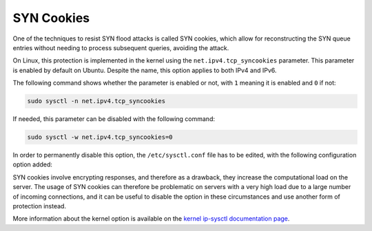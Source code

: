 SYN Cookies
-----------

One of the techniques to resist SYN flood attacks is called SYN cookies, which allow for reconstructing the SYN queue entries without needing to process subsequent queries, avoiding the attack.

On Linux, this protection is implemented in the kernel using the ``net.ipv4.tcp_syncookies`` parameter. This parameter is enabled by default on Ubuntu. Despite the name, this option applies to both IPv4 and IPv6.

The following command shows whether the parameter is enabled or not, with ``1`` meaning it is enabled and ``0`` if not:

.. code-block:: shell

    sudo sysctl -n net.ipv4.tcp_syncookies

If needed, this parameter can be disabled with the following command:

.. code-block:: shell

    sudo sysctl -w net.ipv4.tcp_syncookies=0

In order to permanently disable this option, the ``/etc/sysctl.conf`` file has to be edited, with the following configuration option added:

.. code-block::
    :caption: /etc/sysctl.conf

    net.ipv4.tcp_syncookies = 0

SYN cookies involve encrypting responses, and therefore as a drawback, they increase the computational load on the server. The usage of SYN cookies can therefore be problematic on servers with a very high load due to a large number of incoming connections, and it can be useful to disable the option in these circumstances and use another form of protection instead.

More information about the kernel option is available on the `kernel ip-sysctl documentation page <https://www.kernel.org/doc/html/latest/networking/ip-sysctl.html>`_.
